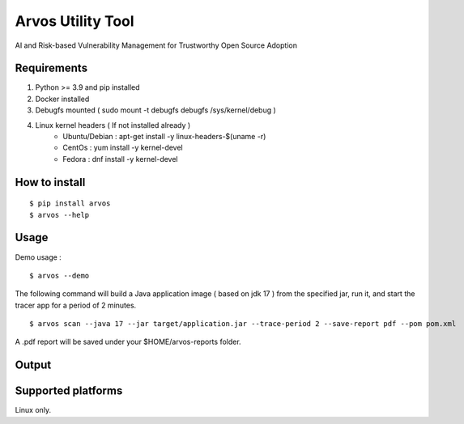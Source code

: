 Arvos Utility Tool
=====================

AI and Risk-based Vulnerability Management for Trustworthy Open Source Adoption

Requirements
--------------------------

1. Python >= 3.9 and pip installed
2. Docker installed
3. Debugfs mounted ( sudo mount -t debugfs debugfs /sys/kernel/debug )
4. Linux kernel headers ( If not installed already )
    - Ubuntu/Debian : apt-get install -y linux-headers-$(uname -r)
    - CentOs : yum install -y kernel-devel
    - Fedora : dnf install -y kernel-devel


How to install
------------------

::

    $ pip install arvos
    $ arvos --help

Usage
------

Demo usage : 

::

    $ arvos --demo

The following command will build a Java application image ( based on jdk 17 ) from the specified jar, run it, and start the tracer app for a period of 2 minutes.


::

    $ arvos scan --java 17 --jar target/application.jar --trace-period 2 --save-report pdf --pom pom.xml

A .pdf report will be saved under your $HOME/arvos-reports folder. 

Output 
------

.. image:: demo.svg
   :target: https://asciinema.org/a/Iffg5VmOYPTcnDz1kaebEH7bk

Supported platforms
---------------------

Linux only.








